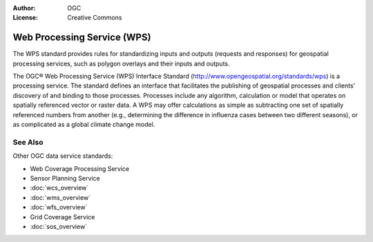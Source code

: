 .. Writing Tip:
  Writing tips describe what content should be in the following section.

.. Writing Tip:
  Metadata about this document

:Author: OGC
:License: Creative Commons

.. Writing Tip:
  The following becomes a HTML anchor for hyperlinking to this page

.. _wps-overview:

.. Writing Tip: 
  Project logos are stored here:
    https://svn.osgeo.org/osgeo/livedvd/gisvm/trunk/doc/images/project_logos/
  and accessed here:
    images/project_logos/<filename>
  A symbolic link to the images directory is created during the build process.

.. image:: images/project_logos/logo-OGC-left.png
  :scale: 100 %
  :alt: OGC logo
  :align: right

.. image:: images/project_logos/logo-OGC-right.png
  :scale: 100 %
  :alt: OGC logo
  :align: right

.. Writing Tip: Name of application

Web Processing Service (WPS)
============================

.. Writing Tip:
  1 paragraph or 2 defining what the standard is.

The WPS standard provides rules for standardizing inputs and outputs (requests and responses) for geospatial processing services, such as polygon overlays and their inputs and outputs.

.. image:: images/standards/wps.jpg
  :scale: 25%
  :alt: WPS in Context

The OGC® Web Processing Service (WPS) Interface Standard (http://www.opengeospatial.org/standards/wps) is a processing service. The standard defines an interface that facilitates the publishing of geospatial processes and clients’ discovery of and binding to those processes. Processes include any algorithm, calculation or model that operates on spatially referenced vector or raster data. A WPS may offer calculations as simple as subtracting one set of spatially referenced numbers from another (e.g., determining the difference in influenza cases between two different seasons), or as complicated as a global climate change model. 

See Also
--------

.. Writing Tip:
  Describe Similar standard

Other OGC data service standards: 

* Web Coverage Processing Service
* Sensor Planning Service
* :doc:`wcs_overview`
* :doc:`wms_overview`
* :doc:`wfs_overview`
* Grid Coverage Service
* :doc:`sos_overview`

